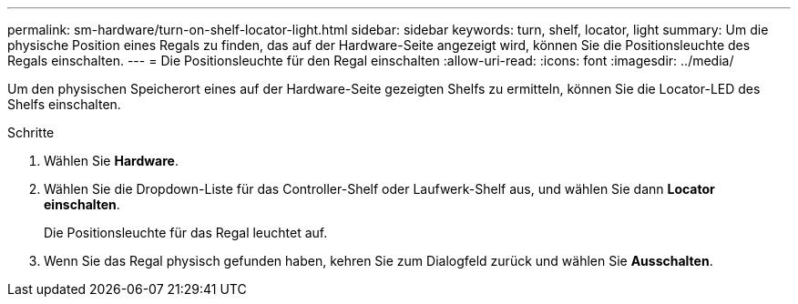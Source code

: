 ---
permalink: sm-hardware/turn-on-shelf-locator-light.html 
sidebar: sidebar 
keywords: turn, shelf, locator, light 
summary: Um die physische Position eines Regals zu finden, das auf der Hardware-Seite angezeigt wird, können Sie die Positionsleuchte des Regals einschalten. 
---
= Die Positionsleuchte für den Regal einschalten
:allow-uri-read: 
:icons: font
:imagesdir: ../media/


[role="lead"]
Um den physischen Speicherort eines auf der Hardware-Seite gezeigten Shelfs zu ermitteln, können Sie die Locator-LED des Shelfs einschalten.

.Schritte
. Wählen Sie *Hardware*.
. Wählen Sie die Dropdown-Liste für das Controller-Shelf oder Laufwerk-Shelf aus, und wählen Sie dann *Locator einschalten*.
+
Die Positionsleuchte für das Regal leuchtet auf.

. Wenn Sie das Regal physisch gefunden haben, kehren Sie zum Dialogfeld zurück und wählen Sie *Ausschalten*.

